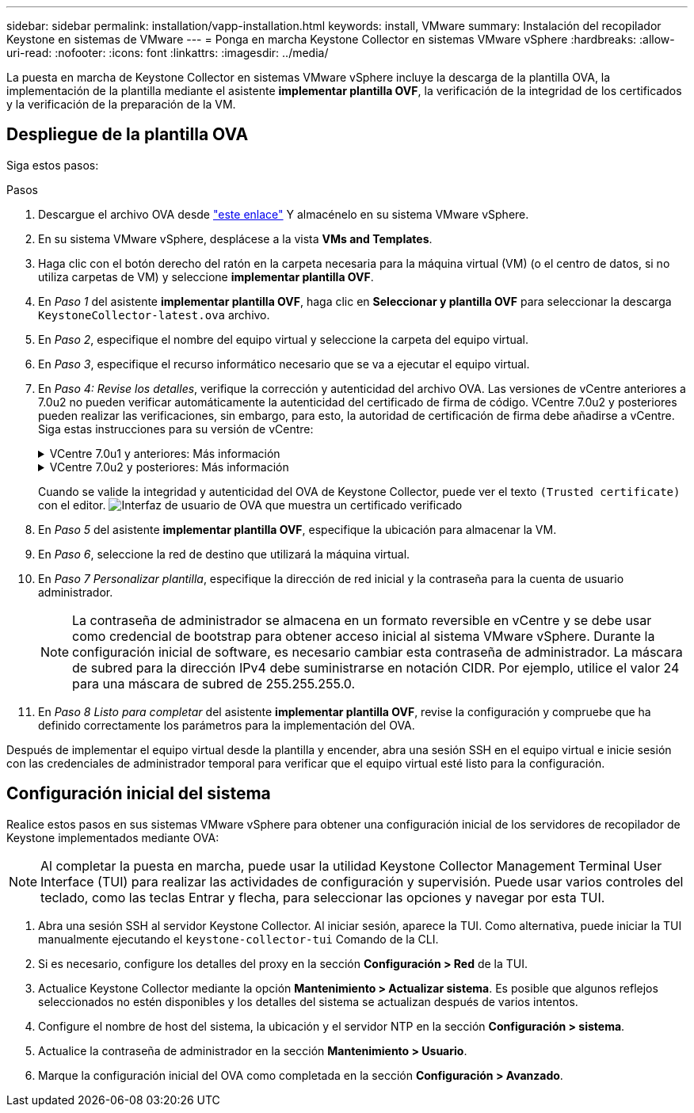 ---
sidebar: sidebar 
permalink: installation/vapp-installation.html 
keywords: install, VMware 
summary: Instalación del recopilador Keystone en sistemas de VMware 
---
= Ponga en marcha Keystone Collector en sistemas VMware vSphere
:hardbreaks:
:allow-uri-read: 
:nofooter: 
:icons: font
:linkattrs: 
:imagesdir: ../media/


[role="lead"]
La puesta en marcha de Keystone Collector en sistemas VMware vSphere incluye la descarga de la plantilla OVA, la implementación de la plantilla mediante el asistente *implementar plantilla OVF*, la verificación de la integridad de los certificados y la verificación de la preparación de la VM.



== Despliegue de la plantilla OVA

Siga estos pasos:

.Pasos
. Descargue el archivo OVA desde https://keystone.netapp.com/downloads/KeystoneCollector-latest.ova["este enlace"^] Y almacénelo en su sistema VMware vSphere.
. En su sistema VMware vSphere, desplácese a la vista *VMs and Templates*.
. Haga clic con el botón derecho del ratón en la carpeta necesaria para la máquina virtual (VM) (o el centro de datos, si no utiliza carpetas de VM) y seleccione *implementar plantilla OVF*.
. En _Paso 1_ del asistente *implementar plantilla OVF*, haga clic en *Seleccionar y plantilla OVF* para seleccionar la descarga `KeystoneCollector-latest.ova` archivo.
. En _Paso 2_, especifique el nombre del equipo virtual y seleccione la carpeta del equipo virtual.
. En _Paso 3_, especifique el recurso informático necesario que se va a ejecutar el equipo virtual.
. En _Paso 4: Revise los detalles_, verifique la corrección y autenticidad del archivo OVA.
Las versiones de vCentre anteriores a 7.0u2 no pueden verificar automáticamente la autenticidad del certificado de firma de código. VCentre 7.0u2 y posteriores pueden realizar las verificaciones, sin embargo, para esto, la autoridad de certificación de firma debe añadirse a vCentre. Siga estas instrucciones para su versión de vCentre:
+
.VCentre 7.0u1 y anteriores: Más información
[%collapsible]
====
VCentre valida la integridad del contenido del archivo OVA y que se proporciona un resumen de firma de código válido para los archivos contenidos en el archivo OVA. Sin embargo, no valida la autenticidad del certificado de firma de código. Para verificar la integridad, debe descargar el certificado de resumen de firma completo y verificarlo con el certificado público publicado por Keystone.

.. Haga clic en el enlace *Publisher* para descargar el certificado de resumen de firma completo.
.. Descargue el certificado público _Keystone Billing_ en https://keystone.netapp.com/downloads/OVA-SSL-NetApp-Keystone-20221101.pem["este enlace"^].
.. Compruebe la autenticidad del certificado de firma OVA en el certificado público mediante OpenSSL:
`openssl verify -CAfile OVA-SSL-NetApp-Keystone-20221101.pem keystone-collector.cert`


====
+
.VCentre 7.0u2 y posteriores: Más información
[%collapsible]
====
7.0u2 y las versiones posteriores de vCenter pueden validar la integridad del contenido del archivo OVA y la autenticidad del certificado de firma de código cuando se proporciona un resumen de firma de código válido. El almacén de confianza raíz de vCenter solo contiene certificados de VMware. NetApp utiliza Entrust como autoridad certificadora, y dichos certificados deben agregarse al almacén de confianza de vCenter.

.. Descargue el certificado CA de firma de código de Entrust https://web.entrust.com/subca-certificates/OVCS2-CSBR1-crosscert.cer["aquí"^].
.. Siga los pasos de la `Resolution` Sección de este artículo de la base de conocimientos (KB): https://kb.vmware.com/s/article/84240[].


====
+
Cuando se valide la integridad y autenticidad del OVA de Keystone Collector, puede ver el texto `(Trusted certificate)` con el editor.
image:ova-deploy.png["Interfaz de usuario de OVA que muestra un certificado verificado"]

. En _Paso 5_ del asistente *implementar plantilla OVF*, especifique la ubicación para almacenar la VM.
. En _Paso 6_, seleccione la red de destino que utilizará la máquina virtual.
. En _Paso 7 Personalizar plantilla_, especifique la dirección de red inicial y la contraseña para la cuenta de usuario administrador.
+

NOTE: La contraseña de administrador se almacena en un formato reversible en vCentre y se debe usar como credencial de bootstrap para obtener acceso inicial al sistema VMware vSphere. Durante la configuración inicial de software, es necesario cambiar esta contraseña de administrador. La máscara de subred para la dirección IPv4 debe suministrarse en notación CIDR. Por ejemplo, utilice el valor 24 para una máscara de subred de 255.255.255.0.

. En _Paso 8 Listo para completar_ del asistente *implementar plantilla OVF*, revise la configuración y compruebe que ha definido correctamente los parámetros para la implementación del OVA.


Después de implementar el equipo virtual desde la plantilla y encender, abra una sesión SSH en el equipo virtual e inicie sesión con las credenciales de administrador temporal para verificar que el equipo virtual esté listo para la configuración.



== Configuración inicial del sistema

Realice estos pasos en sus sistemas VMware vSphere para obtener una configuración inicial de los servidores de recopilador de Keystone implementados mediante OVA:


NOTE: Al completar la puesta en marcha, puede usar la utilidad Keystone Collector Management Terminal User Interface (TUI) para realizar las actividades de configuración y supervisión. Puede usar varios controles del teclado, como las teclas Entrar y flecha, para seleccionar las opciones y navegar por esta TUI.

. Abra una sesión SSH al servidor Keystone Collector. Al iniciar sesión, aparece la TUI. Como alternativa, puede iniciar la TUI manualmente ejecutando el `keystone-collector-tui` Comando de la CLI.
. Si es necesario, configure los detalles del proxy en la sección *Configuración > Red* de la TUI.
. Actualice Keystone Collector mediante la opción *Mantenimiento > Actualizar sistema*. Es posible que algunos reflejos seleccionados no estén disponibles y los detalles del sistema se actualizan después de varios intentos.
. Configure el nombre de host del sistema, la ubicación y el servidor NTP en la sección *Configuración > sistema*.
. Actualice la contraseña de administrador en la sección *Mantenimiento > Usuario*.
. Marque la configuración inicial del OVA como completada en la sección *Configuración > Avanzado*.

